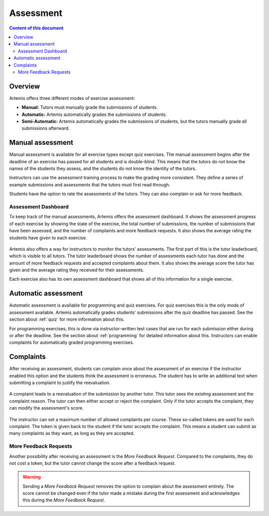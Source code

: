 .. _assessment:

Assessment
==========

.. contents:: Content of this document
    :local:
    :depth: 2


Overview
--------

Artemis offers three different modes of exercise assessment:

- **Manual:** Tutors must manually grade the submissions of students.
- **Automatic:** Artemis automatically grades the submissions of students.
- **Semi-Automatic:** Artemis automatically grades the submissions of students, but the tutors manually grade all submissions afterward.

Manual assessment
-----------------

Manual assessment is available for all exercise types except quiz exercises.
The manual assessment begins after the deadline of an exercise has passed for all students and is double-blind. This means that the tutors do not know the names of the students they assess, and the students do not know the identity of the tutors.

Instructors can use the assessment training process to make the grading more consistent. They define a series of example submissions and assessments that the tutors must first read through.

Students have the option to rate the assessments of the tutors. They can also complain or ask for more feedback.

Assessment Dashboard
^^^^^^^^^^^^^^^^^^^^

To keep track of the manual assessments, Artemis offers the assessment dashboard.
It shows the assessment progress of each exercise by showing the state of the exercise, the total number of submissions, the number of submissions that have been assessed, and the number of complaints and more feedback requests.
It also shows the average rating the students have given to each exercise.

    .. figure:: assessment/assessment_dashboard.png
        :alt: A picture of the assessment dashboard (of an exam)
        :align: center

Artemis also offers a way for instructors to monitor the tutors' assessments. The first part of this is the tutor leaderboard, which is visible to all tutors. The tutor leaderboard shows the number of assessments each tutor has done and the amount of more feedback requests and accepted complaints about them.
It also shows the average score the tutor has given and the average rating they received for their assessments.

Each exercise also has its own assessment dashboard that shows all of this information for a single exercise.


Automatic assessment
--------------------

Automatic assessment is available for programming and quiz exercises.
For quiz exercises this is the only mode of assessment available. Artemis automatically grades students' submissions after the quiz deadline has passed. See the section about :ref:`quiz` for more information about this.

For programming exercises, this is done via instructor-written test cases that are run for each submission either during or after the deadline. See the section about :ref:`programming` for detailed information about this.
Instructors can enable complaints for automatically graded programming exercises.


Complaints
----------

After receiving an assessment, students can complain once about the assessment of an exercise if the instructor enabled this option and the students think the assessment is erroneous.
The student has to write an additional text when submitting a complaint to justify the reevaluation.
    .. figure:: assessment/complaint.png
            :alt: The student complains about the assessment of an exercise
            :align: center

A complaint leads to a reevaluation of the submission by another tutor. This tutor sees the existing assessment and the complaint reason. The tutor can then either accept or reject the complaint.
Only if the tutor accepts the complaint, they can modify the assessment's score.
    .. figure:: assessment/complaint_response.png
        :alt: A tutor answers the complaint of a student
        :align: center

The instructor can set a maximum number of allowed complaints per course. These so-called tokens are used for each complaint.
The token is given back to the student if the tutor accepts the complaint.
This means a student can submit as many complaints as they want, as long as they are accepted.

More Feedback Requests
^^^^^^^^^^^^^^^^^^^^^^

Another possibility after receiving an assessment is the *More Feedback Request*.
Compared to the complaints, they do not cost a token, but the tutor cannot change the score after a feedback request.

.. warning::
    Sending a *More Feedback Request* removes the option to complain about the assessment entirely.
    The score cannot be changed even if the tutor made a mistake during the first assessment and acknowledges this during the *More Feedback Request*.
